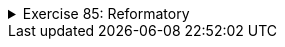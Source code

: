 ++++
<div class='ex'><details class='ex'><summary>Exercise 85: Reformatory</summary>
++++

In this assignment, we use the already given class `Person` and are supposed to build
  a new class `Reformatory`. Reformatory objects do certain things to persons, e.g.
  measure their weight and feed them.
Note: you should not alter the code in the class Person!

+++<h4>Weight of a person</h4>+++

The reformatory class already has a method skeleton `public int weight(Person
    person)`:
[source,java]
----
public class Reformatory {

    public int weight(Person person) {
       // returns the weight of the parameter
       return -1;
    }
}
----
The method gets a person object as a parameter. The method is supposed to return the weight of
  the parameter, so the method should call a suitable method of `person`, get the return
  value and then return it to the caller.
In the following a reformatory weight's two persons:
[source,java]
----
public static void main(String[] args) {
    Reformatory eastHelsinkiReformatory = new Reformatory();

    Person brian = new Person("Brian", 1, 110, 7);
    Person pekka = new Person("Pekka", 33, 176, 85);

    System.out.println(brian.getName() + " weight: " + eastHelsinkiReformatory.weight(brian) + " kilos");
    System.out.println(pekka.getName() + " weight: " + eastHelsinkiReformatory.weight(pekka) + " kilos");
}
----
The output should be:
----
Brian weight: 7 kilos
Pekka weight: 85 kilos
----

+++<h4>Feeding a person</h4>+++

In the previous part of the assignment, the method `weight` queried some information
  from the parameter object by calling its method. It is also possible to change the state of the
  parameter. Add to class Reformatory the method `public void feed(Person person)` that
  increases the weight of its parameter by one.
Next, an example where first the weight of Pekka and Brian is measured and printed. Then
  Reformatory feeds Brian three times and after that the weights are measured and printed again.
[source,java]
----
public static void main(String[] args) {
    Reformatory eastHelsinkiReformatory = new Reformatory();

    Person brian = new Person("Brian", 1, 110, 7);
    Person pekka = new Person("Pekka", 33, 176, 85);

    System.out.println(brian.getName() + " weight: " + eastHelsinkiReformatory.weight(brian) + " kilos");
    System.out.println(pekka.getName() + " weight: " + eastHelsinkiReformatory.weight(pekka) + " kilos");

    eastHelsinkiReformatory.feed(brian);
    eastHelsinkiReformatory.feed(brian);
    eastHelsinkiReformatory.feed(brian);

    System.out.println("");

    System.out.println(brian.getName() + " weight: " + eastHelsinkiReformatory.weight(brian) + " kilos");
    System.out.println(pekka.getName() + " weight: " + eastHelsinkiReformatory.weight(pekka) + " kilos");
}
----
The output should reveal that Brian has gained 3 kilos:
----
Brian weight: 7 kilos
Pekka weight: 85 kilos

Brian weight: 10 kilos
Pekka weight: 85 kilos
----

+++<h4>Number of times a weight has been measured</h4>+++
Add to class Reformatory the method `public int totalWeightsMeasured()` that returns
  the total number of times a weight has been measured.
With the following main program:
[source,java]
----
public static void main(String[] args) {
    Reformatory eastHelsinkiReformatory = new Reformatory();

    Person brian = new Person("Brian", 1, 110, 7);
    Person pekka = new Person("Pekka", 33, 176, 85);

    System.out.println("total weights measured "+eastHelsinkiReformatory.totalWeightsMeasured());

    eastHelsinkiReformatory.weight(brian);
    eastHelsinkiReformatory.weight(pekka);

    System.out.println("total weights measured "+eastHelsinkiReformatory.totalWeightsMeasured());

    eastHelsinkiReformatory.weight(brian);
    eastHelsinkiReformatory.weight(brian);
    eastHelsinkiReformatory.weight(brian);
    eastHelsinkiReformatory.weight(brian);

    System.out.println("total weights measured "+eastHelsinkiReformatory.totalWeightsMeasured());
}
----
the output should be:
----
total weights measured 0
total weights measured 2
total weights measured 6
----
++++
</details></div><!-- end 85 -->
++++

